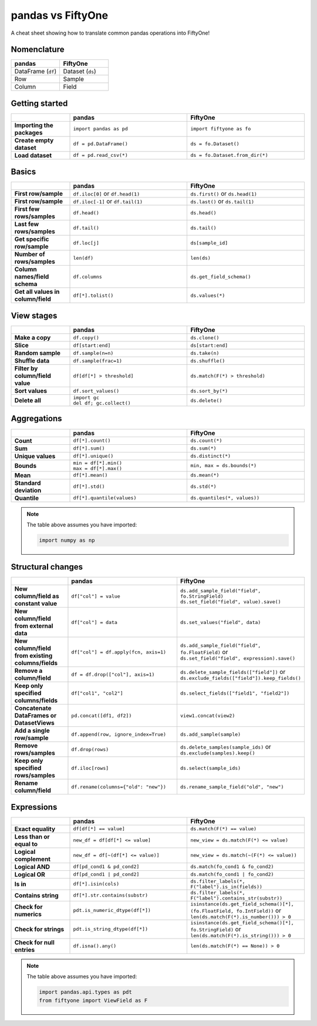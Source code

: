 .. _pandas-cheat-sheet:

pandas vs FiftyOne
==================

.. default-role:: code

A cheat sheet showing how to translate common pandas operations into FiftyOne!

Nomenclature
____________

.. list-table::
   :widths: 50 50
   :header-rows: 1

   * - pandas
     - FiftyOne
   * - DataFrame (``df``)
     - Dataset (``ds``)
   * - Row
     - Sample
   * - Column
     - Field

Getting started
_______________

.. list-table::
   :widths: 30 60 60
   :header-rows: 1
   :stub-columns: 1

   * - 
     - **pandas**
     - **FiftyOne**
   * - Importing the packages
     - ``import pandas as pd``
     - ``import fiftyone as fo``
   * - Create empty dataset
     - ``df = pd.DataFrame()``
     - ``ds = fo.Dataset()``
   * - Load dataset
     - ``df = pd.read_csv(*)``
     - ``ds = fo.Dataset.from_dir(*)``

Basics
______

.. list-table::
   :widths: 20 40 40
   :header-rows: 1
   :stub-columns: 1

   * - 
     - **pandas**
     - **FiftyOne**
   * - First row/sample
     - ``df.iloc[0]`` or ``df.head(1)``
     - ``ds.first()`` or ``ds.head(1)``
   * - First row/sample
     - ``df.iloc[-1]`` or ``df.tail(1)``
     - ``ds.last()`` or ``ds.tail(1)``
   * - First few rows/samples
     - ``df.head()``
     - ``ds.head()``
   * - Last few rows/samples
     - ``df.tail()``
     - ``ds.tail()``
   * - Get specific row/sample
     - ``df.loc[j]``
     - ``ds[sample_id]``
   * - Number of rows/samples
     - ``len(df)``
     - ``len(ds)``
   * - Column names/field schema
     - ``df.columns``
     - ``ds.get_field_schema()``
   * - Get all values in column/field
     - ``df[*].tolist()``
     - ``ds.values(*)``

View stages
___________

.. list-table::
   :widths: 20 40 40
   :header-rows: 1
   :stub-columns: 1

   * - 
     - **pandas**
     - **FiftyOne**
   * - Make a copy
     - ``df.copy()``
     - ``ds.clone()`` 
   * - Slice
     - ``df[start:end]``
     - ``ds[start:end]`` 
   * - Random sample
     - ``df.sample(n=n)``
     - ``ds.take(n)``
   * - Shuffle data
     - ``df.sample(frac=1)``
     - ``ds.shuffle()``
   * - Filter by column/field value
     - ``df[df[*] > threshold]``
     - ``ds.match(F(*) > threshold)``
   * - Sort values
     - ``df.sort_values()``
     - ``ds.sort_by(*)``
   * - Delete all
     - | ``import gc``
       | ``del df; gc.collect()``
     - ``ds.delete()``

Aggregations
____________

.. list-table::
   :widths: 20 40 40
   :header-rows: 1
   :stub-columns: 1

   * - 
     - **pandas**
     - **FiftyOne**
   * - Count
     - ``df[*].count()``
     - ``ds.count(*)`` 
   * - Sum
     - ``df[*].sum()``
     - ``ds.sum(*)`` 
   * - Unique values
     - ``df[*].unique()``
     - ``ds.distinct(*)``
   * - Bounds
     - | ``min = df[*].min()``
       | ``max = df[*].max()``
     - ``min, max = ds.bounds(*)``
   * - Mean
     - ``df[*].mean()``
     - ``ds.mean(*)``
   * - Standard deviation
     - ``df[*].std()``
     - ``ds.std(*)``
   * - Quantile
     - ``df[*].quantile(values)``
     - ``ds.quantiles(*, values))``

.. note::

    The table above assumes you have imported:

    .. code-block:: python

        import numpy as np

Structural changes
__________________

.. list-table::
   :widths: 20 40 40
   :header-rows: 1
   :stub-columns: 1

   * - 
     - **pandas**
     - **FiftyOne**
   * - New column/field as constant value
     - ``df["col"] = value``
     - | ``ds.add_sample_field("field", fo.StringField)``
       | ``ds.set_field("field", value).save()``
   * - New column/field from external data
     - ``df["col"] = data``
     - ``ds.set_values("field", data)``
   * - New column/field from existing columns/fields
     - ``df["col"] = df.apply(fcn, axis=1)``
     - | ``ds.add_sample_field("field", fo.FloatField)`` or
       | ``ds.set_field("field", expression).save()``
   * - Remove a column/field
     - ``df = df.drop(["col"], axis=1)``
     - | ``ds.delete_sample_fields(["field"])`` or
       | ``ds.exclude_fields(["field"]).keep_fields()``
   * - Keep only specified columns/fields
     - ``df["col1", "col2"]``
     - ``ds.select_fields(["field1", "field2"])``
   * - Concatenate DataFrames or DatasetViews
     - ``pd.concat([df1, df2])``
     - ``view1.concat(view2)``
   * - Add a single row/sample
     - ``df.append(row, ignore_index=True)``
     - ``ds.add_sample(sample)``
   * - Remove rows/samples
     - ``df.drop(rows)``
     - | ``ds.delete_samples(sample_ids)`` or
       | ``ds.exclude(samples).keep()``
   * - Keep only specified rows/samples
     - ``df.iloc[rows]``
     - ``ds.select(sample_ids)``
   * - Rename column/field
     - ``df.rename(columns={"old": "new"})``
     - ``ds.rename_sample_field("old", "new")``

Expressions
___________

.. list-table::
   :widths: 20 40 40
   :header-rows: 1
   :stub-columns: 1

   * - 
     - **pandas**
     - **FiftyOne**
   * - Exact equality
     - ``df[df[*] == value]``
     - ``ds.match(F(*) == value)``
   * - Less than or equal to
     - ``new_df = df[df[*] <= value]``
     - ``new_view = ds.match(F(*) <= value)``
   * - Logical complement
     - ``new_df = df[~(df[*] <= value)]``
     - ``new_view = ds.match(~(F(*) <= value))``
   * - Logical AND
     - ``df[pd_cond1 & pd_cond2]``
     - ``ds.match(fo_cond1 & fo_cond2)``
   * - Logical OR
     - ``df[pd_cond1 | pd_cond2]``
     - ``ds.match(fo_cond1 | fo_cond2)``
   * - Is in
     - ``df[*].isin(cols)``
     - ``ds.filter_labels(*, F("label").is_in(fields))``
   * - Contains string
     - ``df[*].str.contains(substr)``
     - ``ds.filter_labels(*, F("label").contains_str(substr))``
   * - Check for numerics
     - ``pdt.is_numeric_dtype(df[*])``
     - | ``isinstance(ds.get_field_schema()[*], (fo.FloatField, fo.IntField))`` or
       | ``len(ds.match(F(*).is_number())) > 0``
   * - Check for strings
     - ``pdt.is_string_dtype(df[*])``
     - | ``isinstance(ds.get_field_schema()[*], fo.StringField)`` or
       | ``len(ds.match(F(*).is_string())) > 0``
   * - Check for null entries
     - ``df.isna().any()``
     - ``len(ds.match(F(*) == None)) > 0``

.. note::

    The table above assumes you have imported:

    .. code-block:: python

        import pandas.api.types as pdt
        from fiftyone import ViewField as F

